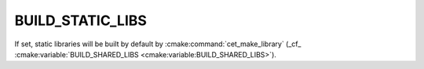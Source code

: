 BUILD_STATIC_LIBS
-----------------

If set, static libraries will be built by default by
:cmake:command:`cet_make_library` (_cf_
:cmake:variable:`BUILD_SHARED_LIBS <cmake:variable:BUILD_SHARED_LIBS>`).
